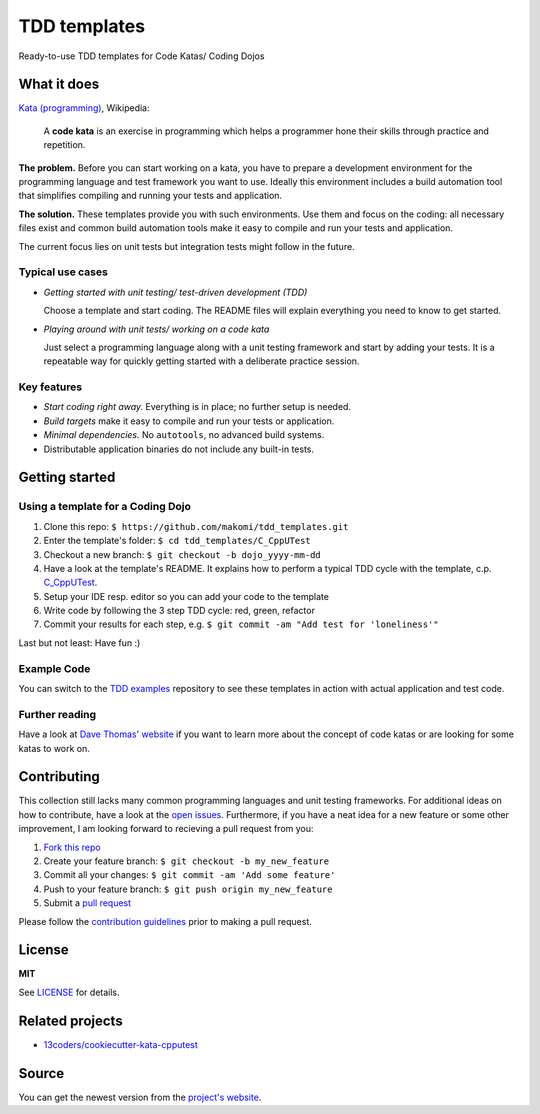 =============
TDD templates
=============

Ready-to-use TDD templates for Code Katas/ Coding Dojos


What it does
============

`Kata (programming)`_, Wikipedia:

    A **code kata** is an exercise in programming which helps a programmer hone
    their skills through practice and repetition.

**The problem.** Before you can start working on a kata, you have to prepare a development environment for the programming language and test framework you want to use. Ideally this environment includes a build automation tool that simplifies compiling and running your tests and application.

**The solution.** These templates provide you with such environments. Use them and focus on the coding: all necessary files exist and common build automation tools make it easy to compile and run your tests and application.

The current focus lies on unit tests but integration tests might follow in the future.

Typical use cases
-----------------

* *Getting started with unit testing/ test-driven development (TDD)*

  Choose a template and start coding.
  The README files will explain everything you need to know to get started.

* *Playing around with unit tests/ working on a code kata*

  Just select a programming language along with a unit testing framework and start by adding your tests.
  It is a repeatable way for quickly getting started with a deliberate practice session.

Key features
------------

* *Start coding right away.* Everything is in place; no further setup is needed.
* *Build targets* make it easy to compile and run your tests or application.
* *Minimal dependencies.* No ``autotools``, no advanced build systems.
* Distributable application binaries do not include any built-in tests.


Getting started
===============

Using a template for a Coding Dojo
----------------------------------

1. Clone this repo: ``$ https://github.com/makomi/tdd_templates.git``
2. Enter the template's folder: ``$ cd tdd_templates/C_CppUTest``
3. Checkout a new branch: ``$ git checkout -b dojo_yyyy-mm-dd``
4. Have a look at the template's README. It explains how to perform a typical TDD cycle with the template, c.p. `C_CppUTest`_.
5. Setup your IDE resp. editor so you can add your code to the template
6. Write code by following the 3 step TDD cycle: red, green, refactor
7. Commit your results for each step, e.g. ``$ git commit -am "Add test for 'loneliness'"``

Last but not least: Have fun :)

Example Code
------------

You can switch to the `TDD examples`_ repository to see these templates in action with actual application and test code.

Further reading
---------------

Have a look at `Dave Thomas' website`_ if you want to learn more about the concept of code katas or are looking for some katas to work on.


Contributing
============

This collection still lacks many common programming languages and unit testing frameworks. For additional ideas on how to contribute, have a look at the `open issues`_. Furthermore, if you have a neat idea for a new feature or some other improvement, I am looking forward to recieving a pull request from you:

1. `Fork this repo`_
2. Create your feature branch: ``$ git checkout -b my_new_feature``
3. Commit all your changes: ``$ git commit -am 'Add some feature'``
4. Push to your feature branch: ``$ git push origin my_new_feature``
5. Submit a `pull request`_

Please follow the `contribution guidelines`_ prior to making a pull request.


License
=======

**MIT**

See LICENSE_ for details.


Related projects
================

* `13coders/cookiecutter-kata-cpputest`_


Source
======

You can get the newest version from the `project's website`_.



.. _Kata (programming): https://en.wikipedia.org/wiki/Kata_%28programming%29
.. _xUnit: http://www.martinfowler.com/bliki/Xunit.html
.. _C_CppUTest: https://github.com/makomi/tdd_templates/tree/master/C_CppUTest
.. _TDD examples: https://github.com/makomi/tdd_examples/
.. _Dave Thomas' website: http://codekata.com/
.. _open issues: https://github.com/makomi/tdd_templates/issues
.. _Fork this repo: https://help.github.com/articles/fork-a-repo/
.. _pull request: https://help.github.com/articles/creating-a-pull-request/
.. _contribution guidelines: CONTRIBUTING.mkd
.. _LICENSE: LICENSE
.. _13coders/cookiecutter-kata-cpputest: https://github.com/13coders/cookiecutter-kata-cpputest
.. _project's website: http://github.com/makomi/tdd_templates/
